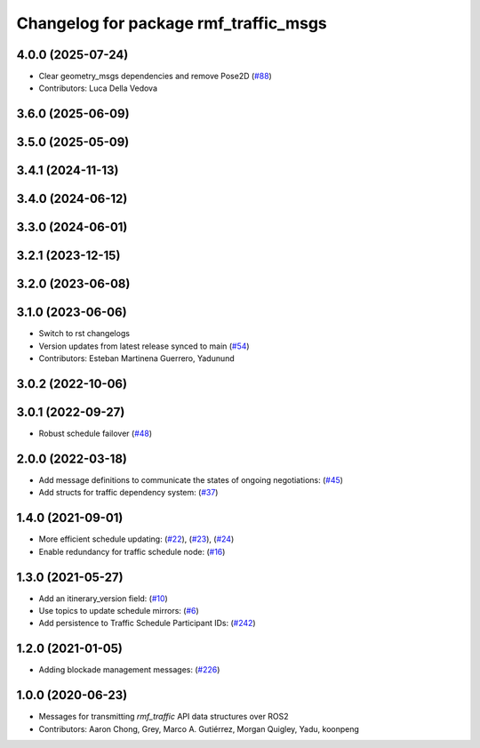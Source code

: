 ^^^^^^^^^^^^^^^^^^^^^^^^^^^^^^^^^^^^^^
Changelog for package rmf_traffic_msgs
^^^^^^^^^^^^^^^^^^^^^^^^^^^^^^^^^^^^^^

4.0.0 (2025-07-24)
------------------
* Clear geometry_msgs dependencies and remove Pose2D (`#88 <https://github.com/open-rmf/rmf_internal_msgs/issues/88>`_)
* Contributors: Luca Della Vedova

3.6.0 (2025-06-09)
------------------

3.5.0 (2025-05-09)
------------------

3.4.1 (2024-11-13)
------------------

3.4.0 (2024-06-12)
------------------

3.3.0 (2024-06-01)
------------------

3.2.1 (2023-12-15)
------------------

3.2.0 (2023-06-08)
------------------

3.1.0 (2023-06-06)
------------------
* Switch to rst changelogs
* Version updates from latest release synced to main (`#54 <https://github.com/open-rmf/rmf_internal_msgs/pull/54>`_)
* Contributors: Esteban Martinena Guerrero, Yadunund

3.0.2 (2022-10-06)
------------------

3.0.1 (2022-09-27)
------------------
* Robust schedule failover (`#48 <https://github.com/open-rmf/rmf_internal_msgs/pull/48>`_)

2.0.0 (2022-03-18)
------------------
* Add message definitions to communicate the states of ongoing negotiations: (`#45 <https://github.com/open-rmf/rmf_internal_msgs/pull/45>`_)
* Add structs for traffic dependency system: (`#37 <https://github.com/open-rmf/rmf_internal_msgs/pull/37>`_)

1.4.0 (2021-09-01)
------------------
* More efficient schedule updating: (`#22 <https://github.com/open-rmf/rmf_traffic/pull/22>`_), (`#23 <https://github.com/open-rmf/rmf_traffic/pull/23>`_), (`#24 <https://github.com/open-rmf/rmf_traffic/pull/24>`_)
* Enable redundancy for traffic schedule node: (`#16 <https://github.com/open-rmf/rmf_traffic/pull/1>`_)

1.3.0 (2021-05-27)
------------------
* Add an itinerary_version field: (`#10 <https://github.com/open-rmf/rmf_internal_msgs/pull/10>`_)
* Use topics to update schedule mirrors: (`#6 <https://github.com/open-rmf/rmf_internal_msgs/pull/6>`_)
* Add persistence to Traffic Schedule Participant IDs: (`#242 <https://github.com/osrf/rmf_core/pull/242>`_)

1.2.0 (2021-01-05)
------------------
* Adding blockade management messages: (`#226 <https://github.com/osrf/rmf_core/pull/226>`_)

1.0.0 (2020-06-23)
------------------
* Messages for transmitting `rmf_traffic` API data structures over ROS2
* Contributors: Aaron Chong, Grey, Marco A. Gutiérrez, Morgan Quigley, Yadu, koonpeng
